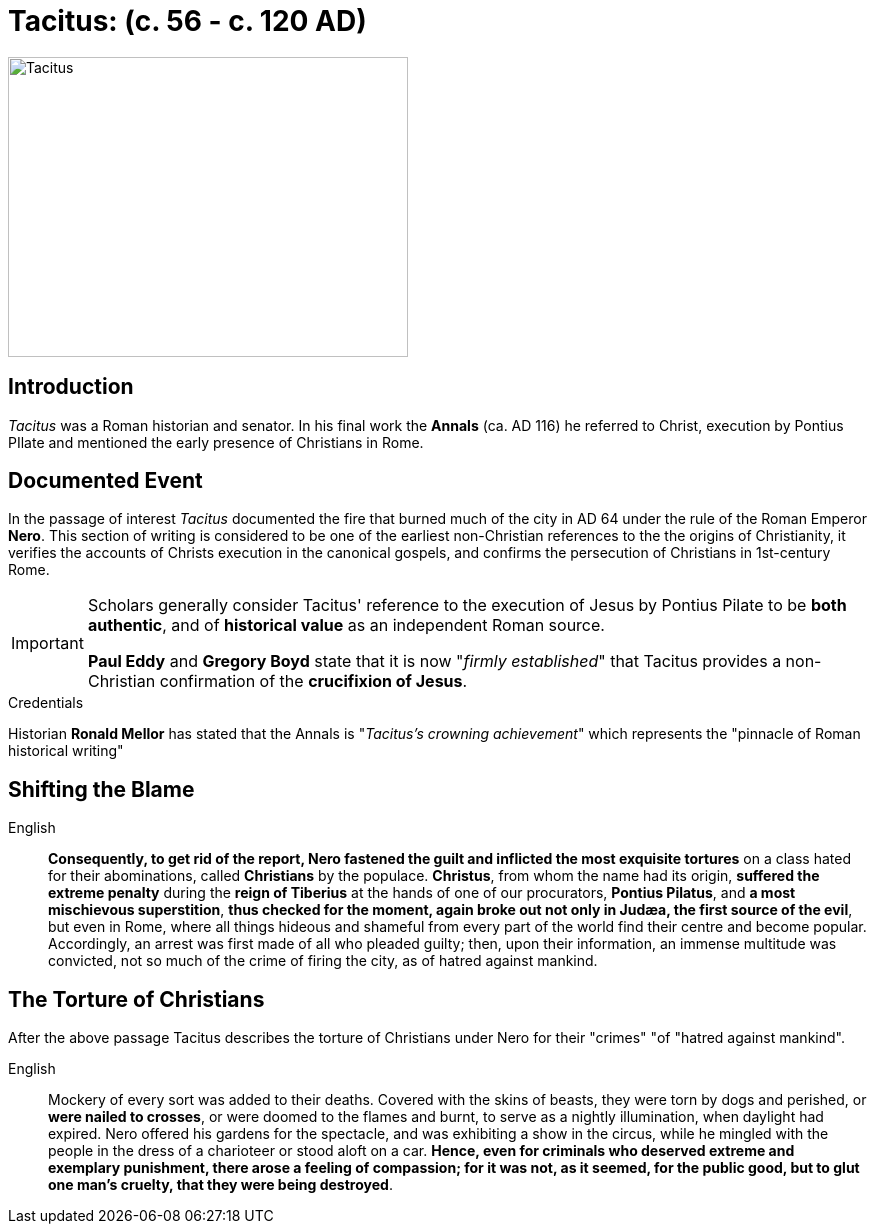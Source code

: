 = Tacitus: (c. 56 - c. 120 AD)

image::wien-parlament-tacitus.jpg[Tacitus, 400,300, role="left"]


== Introduction
__Tacitus__ was a Roman historian and senator. In his final work the **Annals** (ca. AD 116) he referred to Christ, execution by Pontius PIlate and mentioned the early presence of Christians in Rome.

== Documented Event
In the passage of interest __Tacitus__ documented the fire that burned much of the city in AD 64 under the rule of the Roman Emperor **Nero**.  This section of writing is considered to be one of the earliest non-Christian references to the the origins of Christianity, it verifies the  accounts of Christs execution in the canonical gospels, and confirms the persecution of Christians in 1st-century Rome.

[IMPORTANT]
====
Scholars generally consider Tacitus' reference to the execution of Jesus by Pontius Pilate to be **both authentic**, and of **historical value** as an independent Roman source.

**Paul Eddy** and **Gregory Boyd** state that it is now "__firmly established__" that Tacitus provides a non-Christian confirmation of the **crucifixion of Jesus**.
====

.Credentials
Historian **Ronald Mellor** has stated that the Annals is "__Tacitus's crowning achievement__" which represents the "pinnacle of Roman historical writing"


== Shifting the Blame

English:: **Consequently, to get rid of the report, Nero fastened the guilt and inflicted the most exquisite tortures** on a class hated for their abominations, called **Christians** by the populace. **Christus**, from whom the name had its origin, **suffered the extreme penalty** during the **reign of Tiberius** at the hands of one of our procurators, **Pontius Pilatus**, and **a most mischievous superstition**, **thus checked for the moment, again broke out not only in Judæa, the first source of the evil**, but even in Rome, where all things hideous and shameful from every part of the world find their centre and become popular. Accordingly, an arrest was first made of all who pleaded guilty; then, upon their information, an immense multitude was convicted, not so much of the crime of firing the city, as of hatred against mankind.


== The Torture of Christians

After the above passage Tacitus describes the torture of Christians under Nero for their "crimes" "of "hatred against mankind".

English:: Mockery of every sort was added to their deaths. Covered with the skins of beasts, they were torn by dogs and perished, or **were nailed to crosses**, or were doomed to the flames and burnt, to serve as a nightly illumination, when daylight had expired. Nero offered his gardens for the spectacle, and was exhibiting a show in the circus, while he mingled with the people in the dress of a charioteer or stood aloft on a car. **Hence, even for criminals who deserved extreme and exemplary punishment, there arose a feeling of compassion; for it was not, as it seemed, for the public good, but to glut one man's cruelty, that they were being destroyed**.